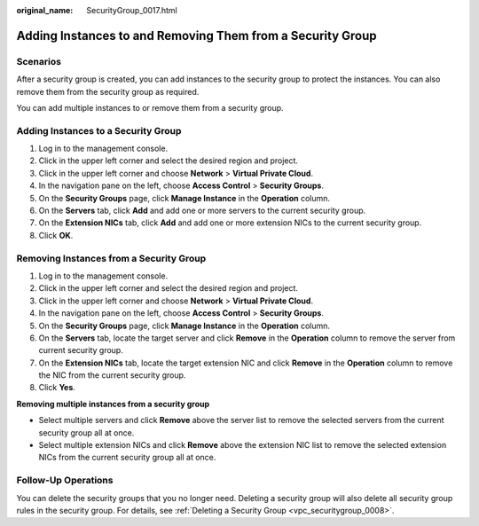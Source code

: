:original_name: SecurityGroup_0017.html

.. _SecurityGroup_0017:

Adding Instances to and Removing Them from a Security Group
===========================================================

Scenarios
---------

After a security group is created, you can add instances to the security group to protect the instances. You can also remove them from the security group as required.

You can add multiple instances to or remove them from a security group.

Adding Instances to a Security Group
------------------------------------

#. Log in to the management console.
#. Click |image1| in the upper left corner and select the desired region and project.
#. Click |image2| in the upper left corner and choose **Network** > **Virtual Private Cloud**.
#. In the navigation pane on the left, choose **Access Control** > **Security Groups**.
#. On the **Security Groups** page, click **Manage Instance** in the **Operation** column.
#. On the **Servers** tab, click **Add** and add one or more servers to the current security group.
#. On the **Extension NICs** tab, click **Add** and add one or more extension NICs to the current security group.
#. Click **OK**.

Removing Instances from a Security Group
----------------------------------------

#. Log in to the management console.
#. Click |image3| in the upper left corner and select the desired region and project.
#. Click |image4| in the upper left corner and choose **Network** > **Virtual Private Cloud**.
#. In the navigation pane on the left, choose **Access Control** > **Security Groups**.
#. On the **Security Groups** page, click **Manage Instance** in the **Operation** column.
#. On the **Servers** tab, locate the target server and click **Remove** in the **Operation** column to remove the server from current security group.
#. On the **Extension NICs** tab, locate the target extension NIC and click **Remove** in the **Operation** column to remove the NIC from the current security group.
#. Click **Yes**.

**Removing multiple instances from a security group**

-  Select multiple servers and click **Remove** above the server list to remove the selected servers from the current security group all at once.
-  Select multiple extension NICs and click **Remove** above the extension NIC list to remove the selected extension NICs from the current security group all at once.

Follow-Up Operations
--------------------

You can delete the security groups that you no longer need. Deleting a security group will also delete all security group rules in the security group. For details, see :ref:`Deleting a Security Group <vpc_securitygroup_0008>`.

.. |image1| image:: /_static/images/en-us_image_0141273034.png
.. |image2| image:: /_static/images/en-us_image_0000001500905066.png
.. |image3| image:: /_static/images/en-us_image_0141273034.png
.. |image4| image:: /_static/images/en-us_image_0000001500905066.png
